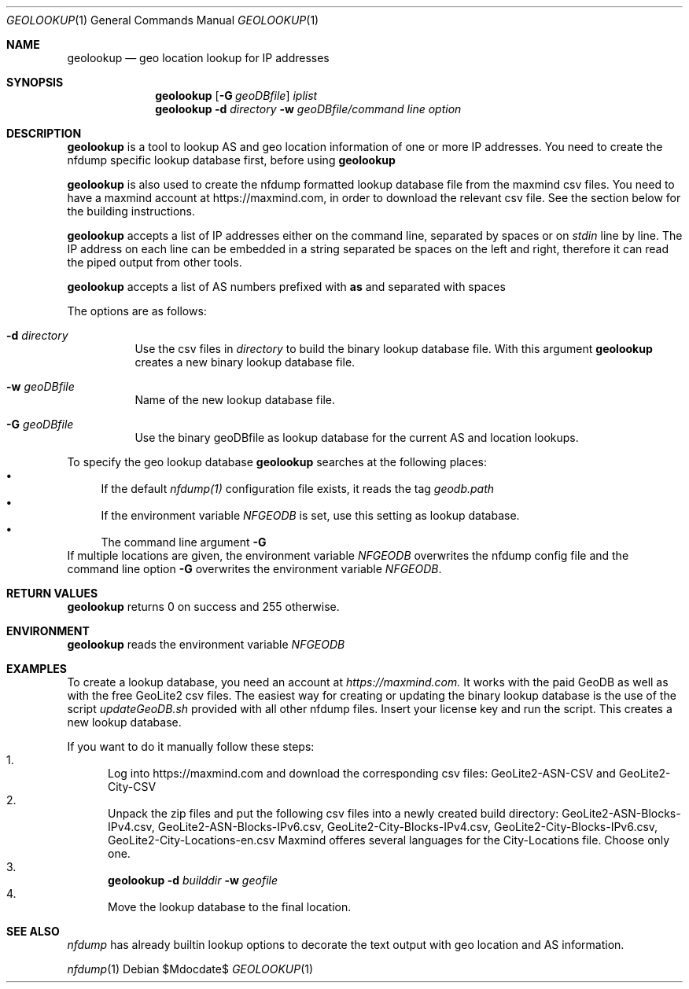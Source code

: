 .\" Copyright (c) 2024, Peter Haag
.\" All rights reserved.
.\"
.\" Redistribution and use in source and binary forms, with or without
.\" modification, are permitted provided that the following conditions are met:
.\"
.\"  * Redistributions of source code must retain the above copyright notice,
.\"    this list of conditions and the following disclaimer.
.\"  * Redistributions in binary form must reproduce the above copyright notice,
.\"    this list of conditions and the following disclaimer in the documentation
.\"    and/or other materials provided with the distribution.
.\"  * Neither the name of the author nor the names of its contributors may be
.\"    used to endorse or promote products derived from this software without
.\"    specific prior written permission.
.\"
.\" THIS SOFTWARE IS PROVIDED BY THE COPYRIGHT HOLDERS AND CONTRIBUTORS "AS IS"
.\" AND ANY EXPRESS OR IMPLIED WARRANTIES, INCLUDING, BUT NOT LIMITED TO, THE
.\" IMPLIED WARRANTIES OF MERCHANTABILITY AND FITNESS FOR A PARTICULAR PURPOSE
.\" ARE DISCLAIMED. IN NO EVENT SHALL THE COPYRIGHT OWNER OR CONTRIBUTORS BE
.\" LIABLE FOR ANY DIRECT, INDIRECT, INCIDENTAL, SPECIAL, EXEMPLARY, OR
.\" CONSEQUENTIAL DAMAGES (INCLUDING, BUT NOT LIMITED TO, PROCUREMENT OF
.\" SUBSTITUTE GOODS OR SERVICES; LOSS OF USE, DATA, OR PROFITS; OR BUSINESS
.\" INTERRUPTION) HOWEVER CAUSED AND ON ANY THEORY OF LIABILITY, WHETHER IN
.\" CONTRACT, STRICT LIABILITY, OR TORT (INCLUDING NEGLIGENCE OR OTHERWISE)
.\" ARISING IN ANY WAY OUT OF THE USE OF THIS SOFTWARE, EVEN IF ADVISED OF THE
.\" POSSIBILITY OF SUCH DAMAGE.
.\"
.Dd $Mdocdate$
.Dt GEOLOOKUP 1
.Os
.Sh NAME
.Nm geolookup
.Nd geo location lookup for IP addresses
.Sh SYNOPSIS
.Nm 
.Op Fl G Ar geoDBfile
.Ar iplist
.Nm
.Fl d Ar directory
.Fl w Ar geoDBfile/command line option
.Sh DESCRIPTION
.Nm 
is a tool to lookup AS and geo location information of one or more IP addresses. You need
to create the nfdump specific lookup database first, before using
.Nm
.Pp
.Nm
is also used to create the nfdump formatted lookup database file from the maxmind csv files.
You need to have a maxmind account at https://maxmind.com, in order to download the relevant
csv file.  See the section below for the building instructions.
.Pp
.Nm
accepts a list of IP addresses either on the command line, separated by spaces
or on
.Ar stdin
line by line. The IP address on each line can be embedded in a string separated be
spaces on the left and right, therefore it can read the piped output from other tools.
.Pp
.Nm
accepts a list of AS numbers prefixed with
.Sy as
and separated with spaces
.Pp
The options are as follows:
.Bl -tag -width Ds
.It Fl d Ar directory
Use the csv files in 
.Ar directory
to build the binary lookup database file. With this argument
.Nm
creates a new binary lookup database file.
.It Fl w Ar geoDBfile
Name of the new lookup database file.
.It Fl G Ar geoDBfile
Use the binary geoDBfile as lookup database for the current AS and location lookups.
.El
.Pp
To specify the geo lookup database 
.Nm
searches at the following places:
.Bl -bullet -compact
.It
If the default
.Ar nfdump(1)
configuration file exists, it reads the tag
.Ar geodb.path
.It
If the environment variable
.Ar NFGEODB
is set, use this setting as lookup database.
.It
The command line argument
.Fl G
.El
If multiple locations are given, the environment variable
.Ar NFGEODB
overwrites the nfdump config file and the command line option
.Fl G
overwrites the environment variable
.Ar NFGEODB .
.Sh RETURN VALUES
.Nm
returns 0 on success and 255 otherwise.
.Sh ENVIRONMENT
.Nm
reads the environment variable
.Ar NFGEODB
.Sh EXAMPLES
To create a lookup database, you need an account at
.Ar https://maxmind.com.
It works with the paid GeoDB as well as with the free GeoLite2 csv files. The easiest way for creating or 
updating the binary lookup database is the use of the script
.Ar updateGeoDB.sh
provided with all other nfdump files. Insert your license key and run the script. This creates a new lookup database.
.Pp
If you want to do it manually follow these steps:
.Bl -enum -compact
.It
Log into https://maxmind.com and download the corresponding csv files: GeoLite2-ASN-CSV and GeoLite2-City-CSV
.It
Unpack the zip files and put the following csv files into a newly created build directory:
GeoLite2-ASN-Blocks-IPv4.csv, GeoLite2-ASN-Blocks-IPv6.csv, GeoLite2-City-Blocks-IPv4.csv, GeoLite2-City-Blocks-IPv6.csv, GeoLite2-City-Locations-en.csv
Maxmind offeres several languages for the City-Locations file. Choose only one.
.It
.Nm
.Fl d Ar builddir Fl w Ar geofile
.It 
Move the lookup database to the final location.
.El
.Sh SEE ALSO
.Ar nfdump
has already builtin lookup options to decorate the text output with geo location and AS information.
.Pp
.Xr nfdump 1


